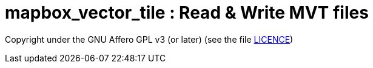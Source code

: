 = mapbox_vector_tile : Read & Write MVT files


Copyright under the GNU Affero GPL v3 (or later) (see the file link:LICENCE[LICENCE])
